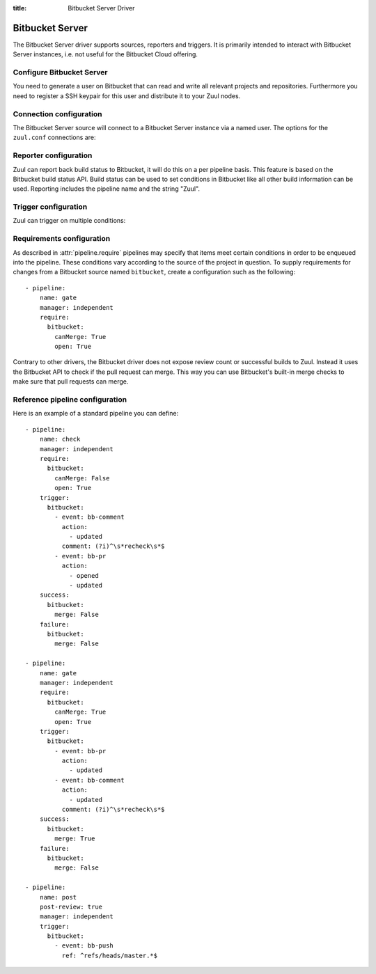 :title: Bitbucket Server Driver

.. bitbucket_driver:

Bitbucket Server
================

The Bitbucket Server driver supports sources, reporters and triggers.
It is primarily intended to interact with Bitbucket Server instances,
i.e. not useful for the Bitbucket Cloud offering.

Configure Bitbucket Server
--------------------------

You need to generate a user on Bitbucket that can read and write all
relevant projects and repositories. Furthermore you need to
register a SSH keypair for this user and distribute it to your
Zuul nodes.

Connection configuration
------------------------

The Bitbucket Server source will connect to a Bitbucket Server instance
via a named user. The options for the ``zuul.conf`` connections are:

.. attr:: <bitbucket connection>

  .. attr:: driver
    :required:

    .. value:: bitbucket

      The connection requires ``driver=bitbucket`` for Bitbucket Server
      connections.

  .. attr:: baseurl
    :required:

    The base URL of the Bitbucket API. E.g. ``https://bitbucket.foo.test``

  .. attr:: cloneurl
     :required:

    The base URL of the Bitbucket GIT. E.g. ``ssh://git@bitbucket.foo.test:5999``

  .. attr:: user
    :required:

    Username to log in to the server.

  .. attr:: password
    :required:

    Password for the user to log in to the server.

  .. attr:: canonical_hostname

    Set canonical hostname, defaults to the hostname and port in the ``baseurl``.

Reporter configuration
------------------------

Zuul can report back build status to Bitbucket, it will do this on a
per pipeline basis. This feature is based on the Bitbucket build
status API. Build status can be used to set conditions in Bitbucket
like all other build information can be used. Reporting includes
the pipeline name and the string "Zuul".


.. attr:: pipeline.<reporter>.<bitbucket source>

   To report to Bitbucket, the dictionaries passed to any of the pipeline
   :ref:`reporter<reporters>` attributes support the following
   attributes:

   .. attr:: merge
      :default: False

      Boolean value that determines if the reporter should merge
      the pull request.

   .. attr:: label
      :default: Zuul

      String value for a label URL to set in the build status.
      Build status will include the report text prefixed by this
      label.

    .. attr:: reportid
      :default: zuul

      String value that acts as a prefix to the not user visible
      id of the build status. This can be useful if you use multiple
      Zuul servers that report.

Trigger configuration
---------------------

Zuul can trigger on multiple conditions:

.. attr:: pipeline.trigger.<bitbucket source>

  The dictionary passed to the pipeline via the ``trigger`` attribute
  suppots the following attributes:

  ..attr:: event
    :required:

    The event from Bitbucket. The following events are supported:

    .. value:: bb-pr

    A pull request has been updated or created.

    .. value:: bb-comment

    A comment was added to a pull request.

    .. value:: bb-push

    A branch received a push.

    .. value:: bb-tag

    A tag has been pushed.

  .. attr:: action
    :required:

    The action performed.

    .. value:: opened

    A pull request has been opened.

    .. value:: updated

    A pull request has been updated, a comment has been created, or a
    branch/tag was pushed.

  .. attr:: branch

    This is used for ``bb-pr``, ``bb-branch`` and ``bb-tag`` events. It signifies
    the branch the event happens on or the branch the pull request wants
    to merge to.

  .. attr:: comment

    This is only set on ``bb-comment`` events, it's the comment's contents.

  .. attr:: ref

    This is set on ``bb-pr``, ``bb-branch`` and ``bb-tag`` events. It is the
    git ref that is being changed, i.e. the source branch (on a PR) or the
    branch or tag that is being pushed.

Requirements configuration
--------------------------

As described in :attr:`pipeline.require` pipelines may specify that items meet
certain conditions in order to be enqueued into the pipeline.  These conditions
vary according to the source of the project in question.  To supply
requirements for changes from a Bitbucket source named ``bitbucket``, create a
configuration such as the following::

  - pipeline:
      name: gate
      manager: independent
      require:
        bitbucket:
          canMerge: True
          open: True

Contrary to other drivers, the Bitbucket driver does not expose review count or
successful builds to Zuul. Instead it uses the Bitbucket API to check if the
pull request can merge. This way you can use Bitbucket's built-in merge checks
to make sure that pull requests can merge.

  .. attr: open

    Whether the change is open.

  .. attr: closed

    Whether the change is closed.

  .. attr: status

    The status of the change. Either ``OPEN`` or ``MERGED``

  .. attr: canMerge

    Whether the change can merge.

Reference pipeline configuration
--------------------------------

Here is an example of a standard pipeline you can define::

  - pipeline:
      name: check
      manager: independent
      require:
        bitbucket:
          canMerge: False
          open: True
      trigger:
        bitbucket:
          - event: bb-comment
            action: 
              - updated
            comment: (?i)^\s*recheck\s*$
          - event: bb-pr
            action:
              - opened
              - updated
      success:
        bitbucket:
          merge: False
      failure:
        bitbucket:
          merge: False

  - pipeline:
      name: gate
      manager: independent
      require:
        bitbucket:
          canMerge: True
          open: True
      trigger:
        bitbucket:
          - event: bb-pr
            action:
              - updated
          - event: bb-comment
            action: 
              - updated
            comment: (?i)^\s*recheck\s*$
      success:
        bitbucket:
          merge: True
      failure:
        bitbucket:
          merge: False

  - pipeline:
      name: post
      post-review: true
      manager: independent
      trigger:
        bitbucket:
          - event: bb-push
            ref: ^refs/heads/master.*$
